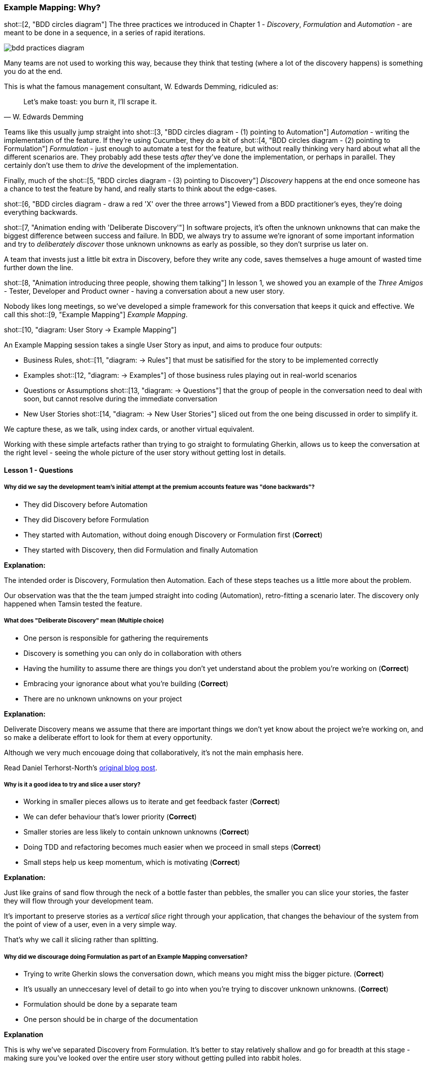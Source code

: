=== Example Mapping: Why?

shot::[2, "BDD circles diagram"]
The three practices we introduced in Chapter 1 - _Discovery_, _Formulation_ and _Automation_ - are meant to be done in a sequence, in a series of rapid iterations.

image::bdd-practices-diagram.png[]

Many teams are not used to working this way, because they think that testing (where a lot of the discovery happens) is something you do at the end.

This is what the famous management consultant, W. Edwards Demming, ridiculed as:

[quote, W. Edwards Demming]
Let's make toast: you burn it, I'll scrape it.

Teams like this usually jump straight into 
shot::[3, "BDD circles diagram - (1) pointing to Automation"]
_Automation_ - writing the implementation of the feature. If they're using Cucumber, they do a bit of
shot::[4, "BDD circles diagram - (2) pointing to Formulation"]
_Formulation_ - just enough to automate a test for the feature, but without really thinking very hard about what all the different scenarios are. They probably add these tests _after_ they've done the implementation, or perhaps in parallel. They certainly don't use them to _drive_ the development of the implementation.

Finally, much of the 
shot::[5, "BDD circles diagram - (3) pointing to Discovery"]
_Discovery_ happens at the end once someone has a chance to test the feature by hand, and really starts to think about the edge-cases.

shot::[6, "BDD circles diagram - draw a red 'X' over the three arrows"]
Viewed from a BDD practitioner's eyes, they're doing everything backwards.

shot::[7, "Animation ending with 'Deliberate Discovery'"]
In software projects, it’s often the unknown unknowns that can make the biggest difference between success and failure. In BDD, we always try to assume we’re ignorant of some important information and try to _deliberately discover_ those unknown unknowns as early as possible, so they don’t surprise us later on.

A team that invests just a little bit extra in Discovery, before they write any code, saves themselves a huge amount of wasted time further down the line.

shot::[8, "Animation introducing three people, showing them talking"]
In lesson 1, we showed you an example of the _Three Amigos_ - Tester, Developer and Product owner - having a conversation about a new user story.

Nobody likes long meetings, so we’ve developed a simple framework for this conversation that keeps it quick and effective. We call this 
shot::[9, "Example Mapping"]
_Example Mapping_.

shot::[10, "diagram: User Story -> Example Mapping"]


An Example Mapping session takes a single User Story as input, and aims to produce four outputs:


* Business Rules, 
shot::[11, "diagram: -> Rules"]
that must be satisified for the story to be implemented correctly

* Examples 
shot::[12, "diagram: -> Examples"]
of those business rules playing out in real-world scenarios

* Questions or Assumptions 
shot::[13, "diagram: -> Questions"]
that the group of people in the conversation need to deal with soon, but cannot resolve during the immediate conversation

* New User Stories
shot::[14, "diagram: -> New User Stories"]
sliced out from the one being discussed in order to simplify it.

We capture these, as we talk, using index cards, or another virtual equivalent.

Working with these simple artefacts rather than trying to go straight to formulating Gherkin, allows us to keep the conversation at the right level - seeing the whole picture of the user story without getting lost in details.

==== Lesson 1 - Questions

===== Why did we say the development team's initial attempt at the premium accounts feature was "done backwards"?

* They did Discovery before Automation
* They did Discovery before Formulation
* They started with Automation, without doing enough Discovery or Formulation first (*Correct*)
* They started with Discovery, then did Formulation and finally Automation

**Explanation:**

The intended order is Discovery, Formulation then Automation. Each of these steps teaches us a little more about the problem.

Our observation was that the the team jumped straight into coding (Automation), retro-fitting a scenario later. The discovery only happened when Tamsin tested the feature.

===== What does "Deliberate Discovery" mean (Multiple choice)

* One person is responsible for gathering the requirements
* Discovery is something you can only do in collaboration with others
* Having the humility to assume there are things you don't yet understand about the problem you're working on (*Correct*)
* Embracing your ignorance about what you're building (*Correct*)
* There are no unknown unknowns on your project

**Explanation:**

Deliverate Discovery means we assume that there are important things we don't yet know about the project we're working on, and so make a deliberate effort to look for them at every opportunity.

Although we very much encouage doing that collaboratively, it's not the main emphasis here.

Read Daniel Terhorst-North's https://dannorth.net/2010/08/30/introducing-deliberate-discovery/[original blog post].

===== Why is it a good idea to try and slice a user story?

* Working in smaller pieces allows us to iterate and get feedback faster (*Correct*)
* We can defer behaviour that's lower priority (*Correct*)
* Smaller stories are less likely to contain unknown unknowns (*Correct*)
* Doing TDD and refactoring becomes much easier when we proceed in small steps (*Correct*)
* Small steps help us keep momentum, which is motivating (*Correct*)

**Explanation:**

Just like grains of sand flow through the neck of a bottle faster than pebbles, the smaller you can slice your stories, the faster they will flow through your development team.

It's important to preserve stories as a _vertical slice_ right through your application, that changes the behaviour of the system from the point of view of a user, even in a very simple way. 

That's why we call it slicing rather than splitting.

===== Why did we discourage doing Formulation as part of an Example Mapping conversation?

* Trying to write Gherkin slows the conversation down, which means you might miss the bigger picture. (*Correct*)
* It's usually an unneccesary level of detail to go into when you're trying to discover unknown unknowns. (*Correct*)
* Formulation should be done by a separate team
* One person should be in charge of the documentation

**Explanation**

This is why we've separated Discovery from Formulation. It's better to stay relatively shallow and go for breadth at this stage - making sure you've looked over the entire user story without getting pulled into rabbit holes.

Product Owners and Domain Experts are often busy people who only have limited time with the team. Make the most of this time by keeping the conversation at the level where the team can learn the maximum amount from them.
